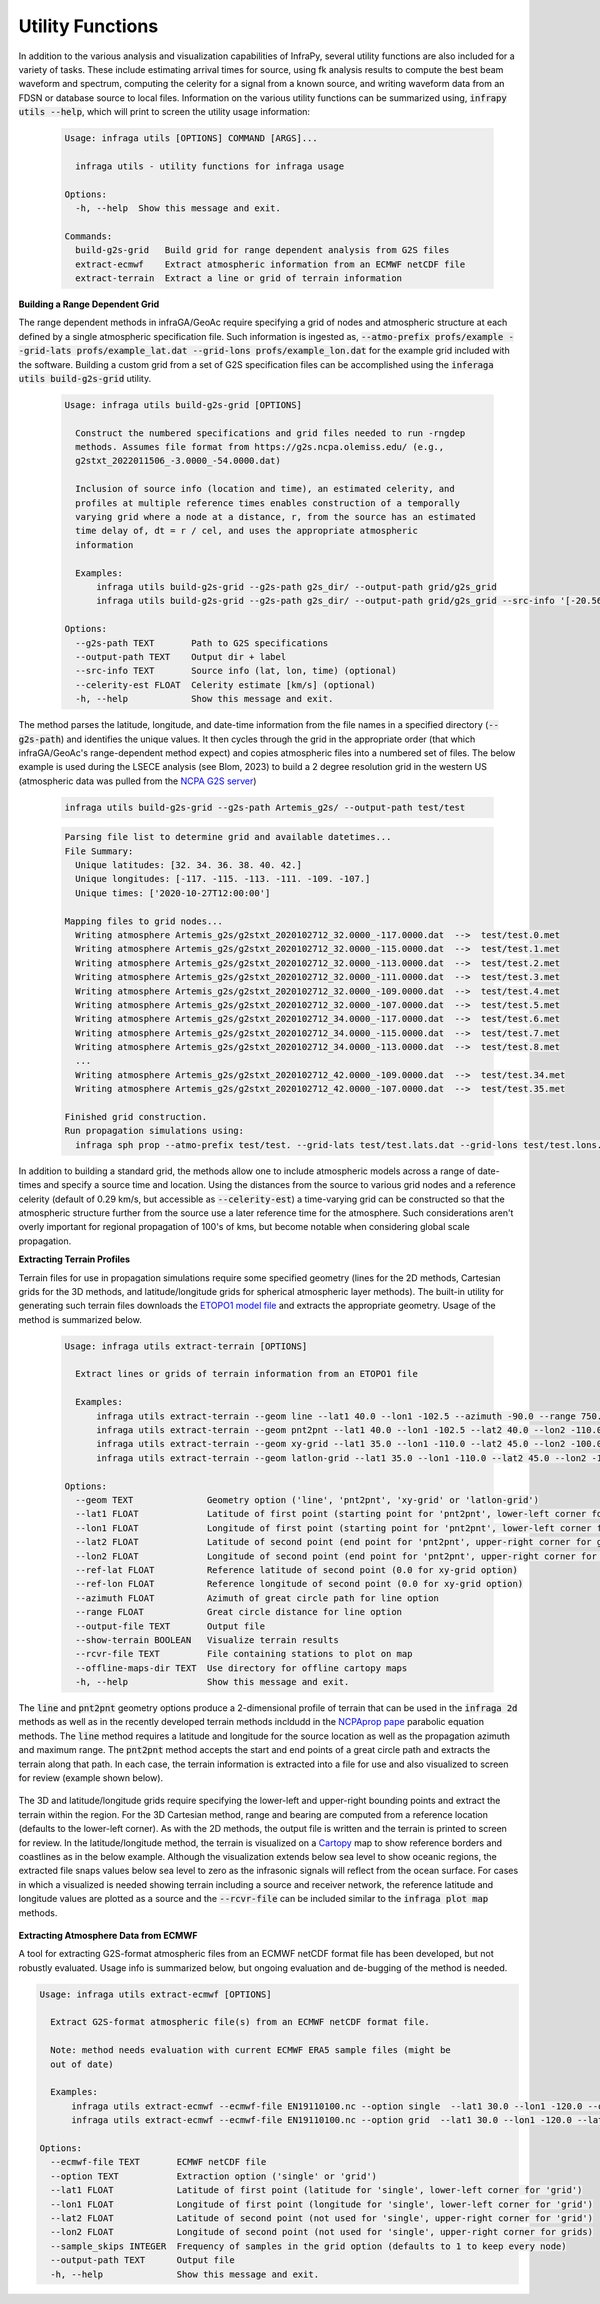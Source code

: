 .. _utilities:

=====================================
Utility Functions
=====================================

In addition to the various analysis and visualization capabilities of InfraPy, several utility functions are also included for a variety of tasks.  These include estimating arrival times for source, using fk analysis results to compute the best beam waveform and spectrum, computing the celerity for a signal from a known source, and writing waveform data from an FDSN or database source to local files.  Information on the various utility functions can be summarized using, :code:`infrapy utils --help`, which will print to screen the utility usage information:

    .. code-block:: none

      Usage: infraga utils [OPTIONS] COMMAND [ARGS]...

        infraga utils - utility functions for infraga usage

      Options:
        -h, --help  Show this message and exit.

      Commands:
        build-g2s-grid   Build grid for range dependent analysis from G2S files
        extract-ecmwf    Extract atmospheric information from an ECMWF netCDF file
        extract-terrain  Extract a line or grid of terrain information

**Building a Range Dependent Grid**

The range dependent methods in infraGA/GeoAc require specifying a grid of nodes and atmospheric structure at each defined by a single atmospheric specification file.  Such information is ingested as, :code:`--atmo-prefix profs/example --grid-lats profs/example_lat.dat --grid-lons profs/example_lon.dat` for the example grid included with the software.  Building a custom grid from a set of G2S specification files can be accomplished using the :code:`inferaga utils build-g2s-grid` utility.  

  .. code-block:: none 

    Usage: infraga utils build-g2s-grid [OPTIONS]

      Construct the numbered specifications and grid files needed to run -rngdep
      methods. Assumes file format from https://g2s.ncpa.olemiss.edu/ (e.g.,
      g2stxt_2022011506_-3.0000_-54.0000.dat)

      Inclusion of source info (location and time), an estimated celerity, and
      profiles at multiple reference times enables construction of a temporally
      varying grid where a node at a distance, r, from the source has an estimated
      time delay of, dt = r / cel, and uses the appropriate atmospheric
      information

      Examples:
          infraga utils build-g2s-grid --g2s-path g2s_dir/ --output-path grid/g2s_grid
          infraga utils build-g2s-grid --g2s-path g2s_dir/ --output-path grid/g2s_grid --src-info '[-20.56989, -175.379975, 2022-01-15T04:14:45]' --celerity-est 0.29

    Options:
      --g2s-path TEXT       Path to G2S specifications
      --output-path TEXT    Output dir + label
      --src-info TEXT       Source info (lat, lon, time) (optional)
      --celerity-est FLOAT  Celerity estimate [km/s] (optional)
      -h, --help            Show this message and exit.

The method parses the latitude, longitude, and date-time information from the file names in a specified directory (:code:`--g2s-path`) and identifies the unique values.  It then cycles through the grid in the appropriate order (that which infraGA/GeoAc's range-dependent method expect) and copies atmospheric files into a numbered set of files.  The below example is used during the LSECE analysis (see Blom, 2023) to build a 2 degree resolution grid in the western US (atmospheric data was pulled from the `NCPA G2S server <http://g2s.ncpa.olemiss.edu/>`_)

  .. code-block:: none
    
    infraga utils build-g2s-grid --g2s-path Artemis_g2s/ --output-path test/test

  .. code-block:: none

    Parsing file list to determine grid and available datetimes...
    File Summary:
      Unique latitudes: [32. 34. 36. 38. 40. 42.]
      Unique longitudes: [-117. -115. -113. -111. -109. -107.]
      Unique times: ['2020-10-27T12:00:00']

    Mapping files to grid nodes...
      Writing atmosphere Artemis_g2s/g2stxt_2020102712_32.0000_-117.0000.dat  -->  test/test.0.met
      Writing atmosphere Artemis_g2s/g2stxt_2020102712_32.0000_-115.0000.dat  -->  test/test.1.met
      Writing atmosphere Artemis_g2s/g2stxt_2020102712_32.0000_-113.0000.dat  -->  test/test.2.met
      Writing atmosphere Artemis_g2s/g2stxt_2020102712_32.0000_-111.0000.dat  -->  test/test.3.met
      Writing atmosphere Artemis_g2s/g2stxt_2020102712_32.0000_-109.0000.dat  -->  test/test.4.met
      Writing atmosphere Artemis_g2s/g2stxt_2020102712_32.0000_-107.0000.dat  -->  test/test.5.met
      Writing atmosphere Artemis_g2s/g2stxt_2020102712_34.0000_-117.0000.dat  -->  test/test.6.met
      Writing atmosphere Artemis_g2s/g2stxt_2020102712_34.0000_-115.0000.dat  -->  test/test.7.met
      Writing atmosphere Artemis_g2s/g2stxt_2020102712_34.0000_-113.0000.dat  -->  test/test.8.met
      ...
      Writing atmosphere Artemis_g2s/g2stxt_2020102712_42.0000_-109.0000.dat  -->  test/test.34.met
      Writing atmosphere Artemis_g2s/g2stxt_2020102712_42.0000_-107.0000.dat  -->  test/test.35.met

    Finished grid construction.
    Run propagation simulations using:
      infraga sph prop --atmo-prefix test/test. --grid-lats test/test.lats.dat --grid-lons test/test.lons.dat

      
In addition to building a standard grid, the methods allow one to include atmospheric models across a range of date-times and specify a source time and location.  Using the distances from the source to various grid nodes and a reference celerity (default of 0.29 km/s, but accessible as :code:`--celerity-est`) a time-varying grid can be constructed so that the atmospheric structure further from the source use a later reference time for the atmosphere.  Such considerations aren't overly important for regional propagation of 100's of kms, but become notable when considering global scale propagation.

**Extracting Terrain Profiles**

Terrain files for use in propagation simulations require some specified geometry (lines for the 2D methods, Cartesian grids for the 3D methods, and latitude/longitude grids for spherical atmospheric layer methods).  The built-in utility for generating such terrain files downloads the `ETOPO1 model file <https://www.ngdc.noaa.gov/mgg/global/relief/ETOPO1/data/ice_surface/grid_registered/netcdf/ETOPO1_Ice_g_gmt4.grd.gz>`_ and extracts the appropriate geometry.  Usage of the method is summarized below.

  .. code-block:: none 

    Usage: infraga utils extract-terrain [OPTIONS]

      Extract lines or grids of terrain information from an ETOPO1 file

      Examples:
          infraga utils extract-terrain --geom line --lat1 40.0 --lon1 -102.5 --azimuth -90.0 --range 750.0 --output-file line_topo.dat
          infraga utils extract-terrain --geom pnt2pnt --lat1 40.0 --lon1 -102.5 --lat2 40.0 --lon2 -110.0 --output-file line_topo.dat
          infraga utils extract-terrain --geom xy-grid --lat1 35.0 --lon1 -110.0 --lat2 45.0 --lon2 -100.0 --lat-ref 40.0 --lon-ref -105.0 --output-file xy_topo.dat
          infraga utils extract-terrain --geom latlon-grid --lat1 35.0 --lon1 -110.0 --lat2 45.0 --lon2 -100.0 --output-file sph_topo.dat

    Options:
      --geom TEXT              Geometry option ('line', 'pnt2pnt', 'xy-grid' or 'latlon-grid')
      --lat1 FLOAT             Latitude of first point (starting point for 'pnt2pnt', lower-left corner for grids)
      --lon1 FLOAT             Longitude of first point (starting point for 'pnt2pnt', lower-left corner for grids)
      --lat2 FLOAT             Latitude of second point (end point for 'pnt2pnt', upper-right corner for grids)
      --lon2 FLOAT             Longitude of second point (end point for 'pnt2pnt', upper-right corner for grids)
      --ref-lat FLOAT          Reference latitude of second point (0.0 for xy-grid option)
      --ref-lon FLOAT          Reference longitude of second point (0.0 for xy-grid option)
      --azimuth FLOAT          Azimuth of great circle path for line option
      --range FLOAT            Great circle distance for line option
      --output-file TEXT       Output file
      --show-terrain BOOLEAN   Visualize terrain results
      --rcvr-file TEXT         File containing stations to plot on map
      --offline-maps-dir TEXT  Use directory for offline cartopy maps
      -h, --help               Show this message and exit.

The :code:`line` and :code:`pnt2pnt` geometry options produce a 2-dimensional profile of terrain that can be used in the :code:`infraga 2d` methods as well as in the recently developed terrain methods incldudd in the `NCPAprop pape <https://github.com/chetzer-ncpa/ncpaprop-release>`_ parabolic equation methods.  The :code:`line` method requires a latitude and longitude for the source location as well as the propagation azimuth and maximum range.  The :code:`pnt2pnt` method accepts the start and end points of a great circle path and extracts the terrain along that path.  In each case, the terrain information is extracted into a file for use and also visualized to screen for review (example shown below).

  .. image:: _static/_images/2d_terrain.png
      :width: 600px
      :align: center

The 3D and latitude/longitude grids require specifying the lower-left and upper-right bounding points and extract the terrain within the region.  For the 3D Cartesian method, range and bearing are computed from a reference location (defaults to the lower-left corner).  As with the 2D methods, the output file is written and the terrain is printed to screen for review.  In the latitude/longitude method, the terrain is visualized on a `Cartopy <https://scitools.org.uk/cartopy/docs/latest/>`_ map to show reference borders and coastlines as in the below example.  Although the visualization extends below sea level to show oceanic regions, the extracted file snaps values below sea level to zero as the infrasonic signals will reflect from the ocean surface.  For cases in which a visualized is needed showing terrain including a source and receiver network, the reference latitude and longitude values are plotted as a source and the :code:`--rcvr-file` can be included similar to the :code:`infraga plot map` methods.

  .. image:: _static/_images/terrain_extraction2.png
      :width: 600px
      :align: center


**Extracting Atmosphere Data from ECMWF**

A tool for extracting G2S-format atmospheric files from an ECMWF netCDF format file has been developed, but not robustly evaluated.  Usage info is summarized below, but ongoing evaluation and de-bugging of the method is needed. 

.. code-block:: none 

  Usage: infraga utils extract-ecmwf [OPTIONS]

    Extract G2S-format atmospheric file(s) from an ECMWF netCDF format file.

    Note: method needs evaluation with current ECMWF ERA5 sample files (might be 
    out of date)

    Examples:
        infraga utils extract-ecmwf --ecmwf-file EN19110100.nc --option single  --lat1 30.0 --lon1 -120.0 --output-path test.met
        infraga utils extract-ecmwf --ecmwf-file EN19110100.nc --option grid  --lat1 30.0 --lon1 -120.0 --lat2 40.0 --lon2 -110.0 --output-path test_grid

  Options:
    --ecmwf-file TEXT       ECMWF netCDF file
    --option TEXT           Extraction option ('single' or 'grid')
    --lat1 FLOAT            Latitude of first point (latitude for 'single', lower-left corner for 'grid')
    --lon1 FLOAT            Longitude of first point (longitude for 'single', lower-left corner for 'grid')
    --lat2 FLOAT            Latitude of second point (not used for 'single', upper-right corner for 'grid')
    --lon2 FLOAT            Longitude of second point (not used for 'single', upper-right corner for grids)
    --sample_skips INTEGER  Frequency of samples in the grid option (defaults to 1 to keep every node)
    --output-path TEXT      Output file
    -h, --help              Show this message and exit.
